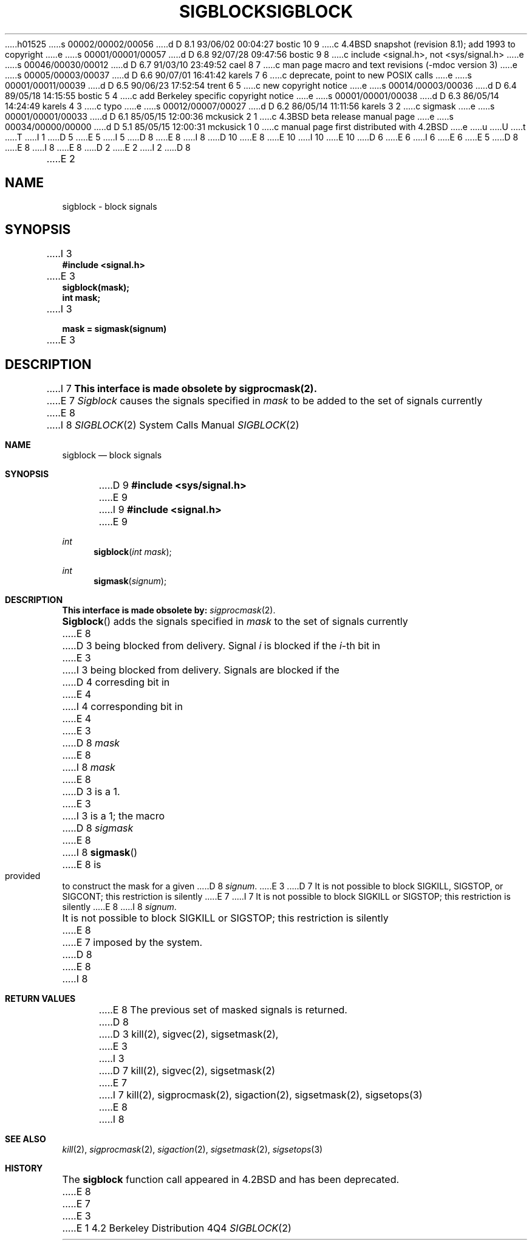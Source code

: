 h01525
s 00002/00002/00056
d D 8.1 93/06/02 00:04:27 bostic 10 9
c 4.4BSD snapshot (revision 8.1); add 1993 to copyright
e
s 00001/00001/00057
d D 6.8 92/07/28 09:47:56 bostic 9 8
c include <signal.h>, not <sys/signal.h>
e
s 00046/00030/00012
d D 6.7 91/03/10 23:49:52 cael 8 7
c man page macro and text revisions (-mdoc version 3)
e
s 00005/00003/00037
d D 6.6 90/07/01 16:41:42 karels 7 6
c deprecate, point to new POSIX calls
e
s 00001/00011/00039
d D 6.5 90/06/23 17:52:54 trent 6 5
c new copyright notice
e
s 00014/00003/00036
d D 6.4 89/05/18 14:15:55 bostic 5 4
c add Berkeley specific copyright notice
e
s 00001/00001/00038
d D 6.3 86/05/14 14:24:49 karels 4 3
c typo
e
s 00012/00007/00027
d D 6.2 86/05/14 11:11:56 karels 3 2
c sigmask
e
s 00001/00001/00033
d D 6.1 85/05/15 12:00:36 mckusick 2 1
c 4.3BSD beta release manual page
e
s 00034/00000/00000
d D 5.1 85/05/15 12:00:31 mckusick 1 0
c manual page first distributed with 4.2BSD
e
u
U
t
T
I 1
D 5
.\" Copyright (c) 1983 Regents of the University of California.
.\" All rights reserved.  The Berkeley software License Agreement
.\" specifies the terms and conditions for redistribution.
E 5
I 5
D 8
.\" Copyright (c) 1983 The Regents of the University of California.
E 8
I 8
D 10
.\" Copyright (c) 1983, 1991 The Regents of the University of California.
E 8
.\" All rights reserved.
E 10
I 10
.\" Copyright (c) 1983, 1991, 1993
.\"	The Regents of the University of California.  All rights reserved.
E 10
.\"
D 6
.\" Redistribution and use in source and binary forms are permitted
.\" provided that the above copyright notice and this paragraph are
.\" duplicated in all such forms and that any documentation,
.\" advertising materials, and other materials related to such
.\" distribution and use acknowledge that the software was developed
.\" by the University of California, Berkeley.  The name of the
.\" University may not be used to endorse or promote products derived
.\" from this software without specific prior written permission.
.\" THIS SOFTWARE IS PROVIDED ``AS IS'' AND WITHOUT ANY EXPRESS OR
.\" IMPLIED WARRANTIES, INCLUDING, WITHOUT LIMITATION, THE IMPLIED
.\" WARRANTIES OF MERCHANTABILITY AND FITNESS FOR A PARTICULAR PURPOSE.
E 6
I 6
.\" %sccs.include.redist.man%
E 6
E 5
.\"
D 8
.\"	%W% (Berkeley) %G%
E 8
I 8
.\"     %W% (Berkeley) %G%
E 8
.\"
D 2
.TH SIGBLOCK 2 "15 June 1983"
E 2
I 2
D 8
.TH SIGBLOCK 2 "%Q%"
E 2
.UC 5
.SH NAME
sigblock \- block signals
.SH SYNOPSIS
.nf
I 3
.B #include <signal.h>

E 3
.B sigblock(mask);
.B int mask;
I 3

.B mask = sigmask(signum)
E 3
.SH DESCRIPTION
I 7
.B "This interface is made obsolete by sigprocmask(2).
.LP
E 7
.I Sigblock
causes the signals specified in
.I mask
to be added to the set of signals currently
E 8
I 8
.Dd %Q%
.Dt SIGBLOCK 2
.Os BSD 4.2
.Sh NAME
.Nm sigblock
.Nd block signals
.Sh SYNOPSIS
D 9
.Fd #include <sys/signal.h>
E 9
I 9
.Fd #include <signal.h>
E 9
.Ft int
.Fn sigblock "int mask"
.Ft int
.Fn sigmask signum
.Sh DESCRIPTION
.Bf -symbolic
This interface is made obsolete by:
.Ef
.Xr sigprocmask 2 .
.Pp
.Fn Sigblock
adds the signals specified in
.Fa mask
to the set of signals currently
E 8
D 3
being blocked from delivery.  Signal
.I i
is blocked if the
.IR i -th
bit in 
E 3
I 3
being blocked from delivery.
Signals are blocked if the
D 4
corresding bit in 
E 4
I 4
corresponding bit in 
E 4
E 3
D 8
.I mask
E 8
I 8
.Fa mask
E 8
D 3
is a 1.
E 3
I 3
is a 1; the macro
D 8
.I sigmask
E 8
I 8
.Fn sigmask
E 8
is provided to construct the mask for a given
D 8
.IR signum .
E 3
.PP
D 7
It is not possible to block SIGKILL,
SIGSTOP, or SIGCONT;  this restriction is silently
E 7
I 7
It is not possible to block SIGKILL
or SIGSTOP; this restriction is silently
E 8
I 8
.Fa signum .
.Pp
It is not possible to block
.Dv SIGKILL
or
.Dv SIGSTOP ;
this restriction is silently
E 8
E 7
imposed by the system.
D 8
.SH "RETURN VALUE
E 8
I 8
.Sh RETURN VALUES
E 8
The previous set of masked signals is returned.
D 8
.SH "SEE ALSO"
D 3
kill(2), sigvec(2), sigsetmask(2),
E 3
I 3
D 7
kill(2), sigvec(2), sigsetmask(2)
E 7
I 7
kill(2), sigprocmask(2), sigaction(2), sigsetmask(2), sigsetops(3)
E 8
I 8
.Sh SEE ALSO
.Xr kill 2 ,
.Xr sigprocmask 2 ,
.Xr sigaction 2 ,
.Xr sigsetmask 2 ,
.Xr sigsetops 3
.Sh HISTORY
The
.Nm
function call appeared in
.Bx 4.2
and has been deprecated.
E 8
E 7
E 3
E 1
